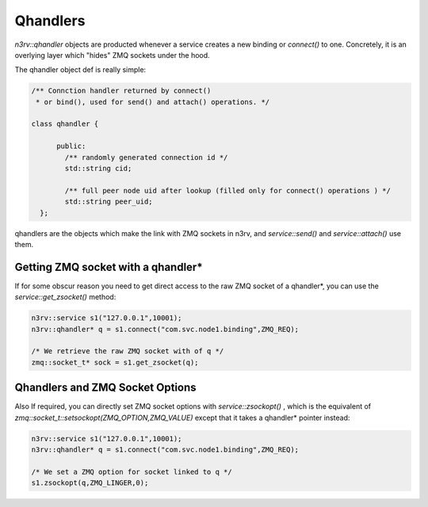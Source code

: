 Qhandlers
=========

`n3rv::qhandler` objects are producted whenever a service creates a new binding or `connect()` to one.
Concretely, it is an overlying layer which "hides" ZMQ sockets under the hood.

The qhandler object def is really simple:

.. code-block:: c++

  /** Connction handler returned by connect() 
   * or bind(), used for send() and attach() operations. */

  class qhandler {

        public: 
          /** randomly generated connection id */
          std::string cid;

          /** full peer node uid after lookup (filled only for connect() operations ) */
          std::string peer_uid;
    };


qhandlers are the objects which make the link with ZMQ sockets in n3rv, and `service::send()` and 
`service::attach()` use them.

Getting ZMQ socket with a qhandler*
-----------------------------------

If for some obscur reason you need to get direct access to the raw ZMQ socket of a qhandler*, you can
use the `service::get_zsocket()` method:

.. code-block:: c++

   n3rv::service s1("127.0.0.1",10001);
   n3rv::qhandler* q = s1.connect("com.svc.node1.binding",ZMQ_REQ);

   /* We retrieve the raw ZMQ socket with of q */
   zmq::socket_t* sock = s1.get_zsocket(q);

Qhandlers and ZMQ Socket Options 
--------------------------------

Also If required, you can directly set ZMQ socket options with `service::zsockopt()` , 
which is the equivalent of `zmq::socket_t::setsockopt(ZMQ_OPTION,ZMQ_VALUE)` except
that it takes a qhandler* pointer instead:

.. code-block:: c++

   n3rv::service s1("127.0.0.1",10001);
   n3rv::qhandler* q = s1.connect("com.svc.node1.binding",ZMQ_REQ);

   /* We set a ZMQ option for socket linked to q */
   s1.zsockopt(q,ZMQ_LINGER,0);
